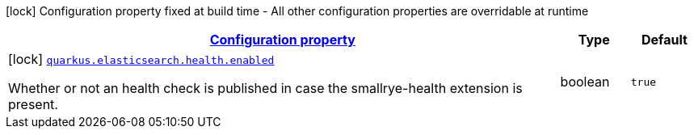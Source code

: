 [.configuration-legend]
icon:lock[title=Fixed at build time] Configuration property fixed at build time - All other configuration properties are overridable at runtime
[.configuration-reference, cols="80,.^10,.^10"]
|===

h|[[quarkus-elasticsearch-elasticsearch-build-time-config_configuration]]link:#quarkus-elasticsearch-elasticsearch-build-time-config_configuration[Configuration property]

h|Type
h|Default

a|icon:lock[title=Fixed at build time] [[quarkus-elasticsearch-elasticsearch-build-time-config_quarkus.elasticsearch.health.enabled]]`link:#quarkus-elasticsearch-elasticsearch-build-time-config_quarkus.elasticsearch.health.enabled[quarkus.elasticsearch.health.enabled]`

[.description]
--
Whether or not an health check is published in case the smallrye-health extension is present.
--|boolean 
|`true`

|===